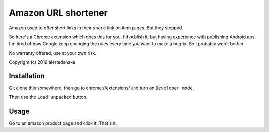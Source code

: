 Amazon URL shortener
====================

Amazon used to offer short links in their ``share`` link on item pages.  But
they stopped.

So here's a Chrome extension which does this for you.  I'd publish it, but
having experience with publishing Android aps, I'm tired of how Google keep
changing the rules every time you want to make a bugfix.  So I probably won't
bother.

No warranty offered, use at your own risk.

Copyright (c) 2019 alertedsnake

Installation
------------

Git clone this somewhere, then go to chrome://extensions/ and turn on
``Developer mode``.

Then use the ``Load unpacked`` button.


Usage
-----

Go to an amazon product page and click it.  That's it.

